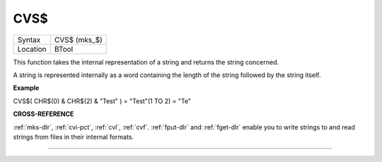 ..  _cvs-dlr:

CVS$
====

+----------+-------------------------------------------------------------------+
| Syntax   |  CVS$ (mks\_$)                                                    |
+----------+-------------------------------------------------------------------+
| Location |  BTool                                                            |
+----------+-------------------------------------------------------------------+

This function takes the internal representation of a string and returns
the string concerned.

A string is represented internally as a word containing the length of
the string followed by the string itself.

**Example**

CVS$( CHR$(0) & CHR$(2) & "Test" ) = "Test"(1 TO 2) = "Te"

**CROSS-REFERENCE**

:ref:`mks-dlr`, :ref:`cvi-pct`,
:ref:`cvl`, :ref:`cvf`.
:ref:`fput-dlr` and :ref:`fget-dlr`
enable you to write strings to and read strings from files in their
internal formats.

--------------



